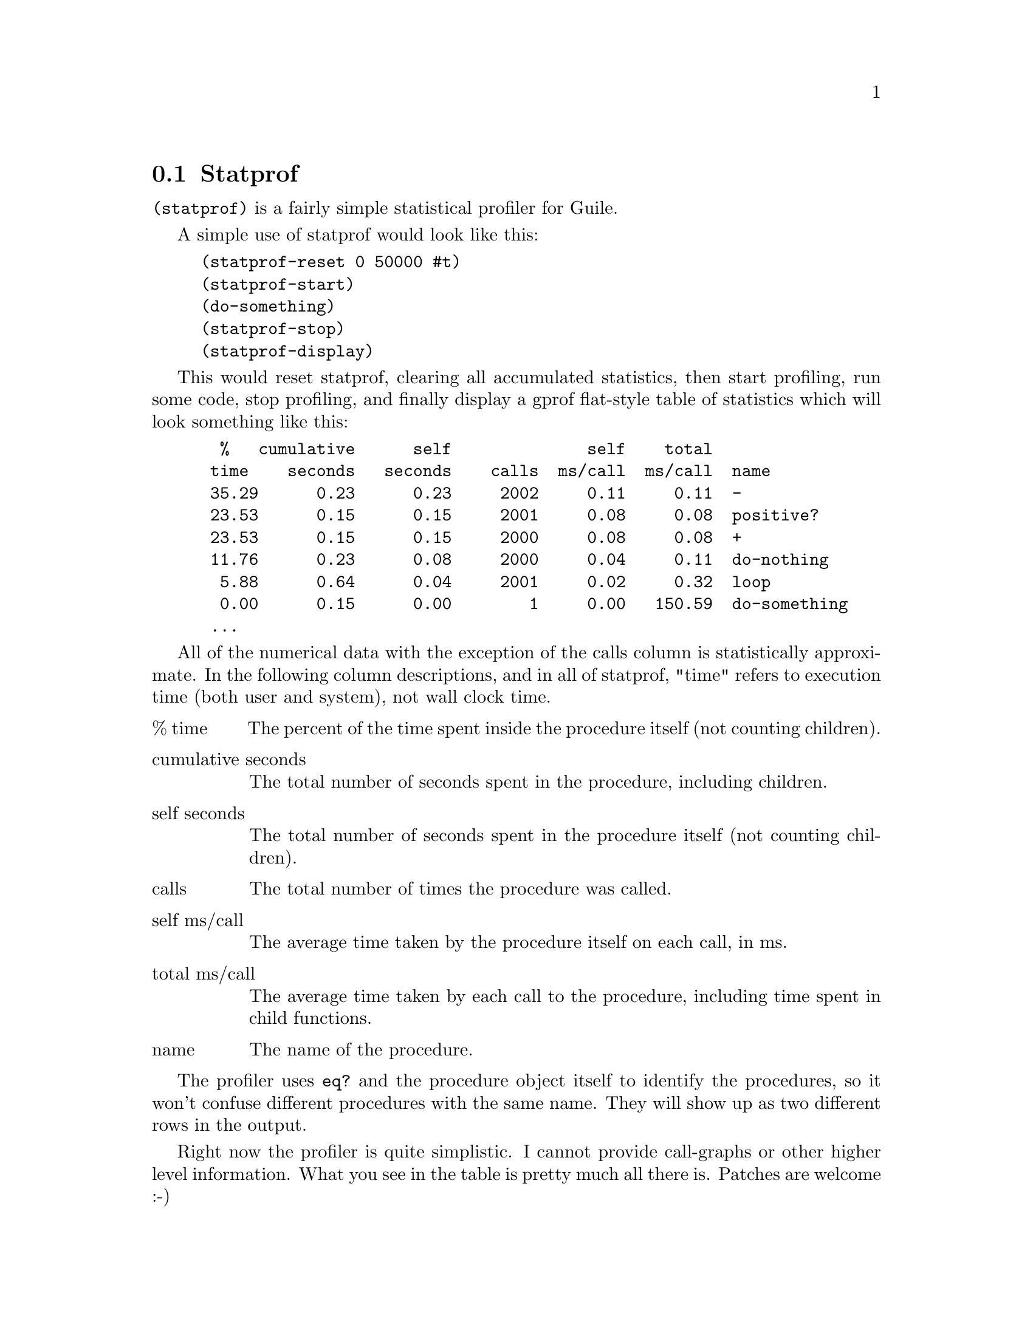 @c -*-texinfo-*-
@c This is part of the GNU Guile Reference Manual.
@c Copyright (C) 2013 Free Software Foundation, Inc.
@c See the file guile.texi for copying conditions.

@node Statprof
@section Statprof

@code{(statprof)} is a fairly simple statistical profiler for Guile.

A simple use of statprof would look like this:

@example 
(statprof-reset 0 50000 #t)
(statprof-start)
(do-something)
(statprof-stop)
(statprof-display)
@end example

This would reset statprof, clearing all accumulated statistics, then
start profiling, run some code, stop profiling, and finally display a
gprof flat-style table of statistics which will look something like
this:

@example 
  %   cumulative      self              self    total
 time    seconds   seconds    calls  ms/call  ms/call  name
 35.29      0.23      0.23     2002     0.11     0.11  -
 23.53      0.15      0.15     2001     0.08     0.08  positive?
 23.53      0.15      0.15     2000     0.08     0.08  +
 11.76      0.23      0.08     2000     0.04     0.11  do-nothing
  5.88      0.64      0.04     2001     0.02     0.32  loop
  0.00      0.15      0.00        1     0.00   150.59  do-something
 ...
@end example

All of the numerical data with the exception of the calls column is
statistically approximate. In the following column descriptions, and in
all of statprof, "time" refers to execution time (both user and system),
not wall clock time.

@table @asis
@item % time
The percent of the time spent inside the procedure itself (not counting
children).

@item cumulative seconds
The total number of seconds spent in the procedure, including children.

@item self seconds
The total number of seconds spent in the procedure itself (not counting
children).

@item calls
The total number of times the procedure was called.

@item self ms/call
The average time taken by the procedure itself on each call, in ms.

@item total ms/call
The average time taken by each call to the procedure, including time
spent in child functions.

@item name
The name of the procedure.

@end table

The profiler uses @code{eq?} and the procedure object itself to identify
the procedures, so it won't confuse different procedures with the same
name. They will show up as two different rows in the output.

Right now the profiler is quite simplistic. I cannot provide call-graphs
or other higher level information. What you see in the table is pretty
much all there is. Patches are welcome :-)

@section Implementation notes
The profiler works by setting the unix profiling signal
@code{ITIMER_PROF} to go off after the interval you define in the call
to @code{statprof-reset}. When the signal fires, a sampling routine is
run which looks at the current procedure that's executing, and then
crawls up the stack, and for each procedure encountered, increments that
procedure's sample count. Note that if a procedure is encountered
multiple times on a given stack, it is only counted once. After the
sampling is complete, the profiler resets profiling timer to fire again
after the appropriate interval.

Meanwhile, the profiler keeps track, via @code{get-internal-run-time},
how much CPU time (system and user -- which is also what
@code{ITIMER_PROF} tracks), has elapsed while code has been executing
within a statprof-start/stop block.

The profiler also tries to avoid counting or timing its own code as much
as possible.

@section Usage
@anchor{statprof statprof-active?}@defun statprof-active? 
Returns @code{#t} if @code{statprof-start} has been called more times
than @code{statprof-stop}, @code{#f} otherwise.

@end defun

@anchor{statprof statprof-start}@defun statprof-start 
Start the profiler.@code{}

@end defun

@anchor{statprof statprof-stop}@defun statprof-stop 
Stop the profiler.@code{}

@end defun

@anchor{statprof statprof-reset}@defun statprof-reset sample-seconds sample-microseconds count-calls? [full-stacks?]
Reset the statprof sampler interval to @var{sample-seconds} and
@var{sample-microseconds}. If @var{count-calls?} is true, arrange to
instrument procedure calls as well as collecting statistical profiling
data. If @var{full-stacks?} is true, collect all sampled stacks into a
list for later analysis.

Enables traps and debugging as necessary.

@end defun

@anchor{statprof statprof-accumulated-time}@defun statprof-accumulated-time 
Returns the time accumulated during the last statprof run.@code{}

@end defun

@anchor{statprof statprof-sample-count}@defun statprof-sample-count 
Returns the number of samples taken during the last statprof run.@code{}

@end defun

@anchor{statprof statprof-fold-call-data}@defun statprof-fold-call-data proc init
Fold @var{proc} over the call-data accumulated by statprof. Cannot be
called while statprof is active. @var{proc} should take two arguments,
@code{(@var{call-data} @var{prior-result})}.

Note that a given proc-name may appear multiple times, but if it does,
it represents different functions with the same name.

@end defun

@anchor{statprof statprof-proc-call-data}@defun statprof-proc-call-data proc
Returns the call-data associated with @var{proc}, or @code{#f} if none
is available.

@end defun

@anchor{statprof statprof-call-data-name}@defun statprof-call-data-name cd
@end defun

@anchor{statprof statprof-call-data-calls}@defun statprof-call-data-calls cd
@end defun

@anchor{statprof statprof-call-data-cum-samples}@defun statprof-call-data-cum-samples cd
@end defun

@anchor{statprof statprof-call-data-self-samples}@defun statprof-call-data-self-samples cd
@end defun

@anchor{statprof statprof-call-data->stats}@defun statprof-call-data->stats call-data
Returns an object of type @code{statprof-stats}.

@end defun

@anchor{statprof statprof-stats-proc-name}@defun statprof-stats-proc-name stats
@end defun

@anchor{statprof statprof-stats-%-time-in-proc}@defun statprof-stats-%-time-in-proc stats
@end defun

@anchor{statprof statprof-stats-cum-secs-in-proc}@defun statprof-stats-cum-secs-in-proc stats
@end defun

@anchor{statprof statprof-stats-self-secs-in-proc}@defun statprof-stats-self-secs-in-proc stats
@end defun

@anchor{statprof statprof-stats-calls}@defun statprof-stats-calls stats
@end defun

@anchor{statprof statprof-stats-self-secs-per-call}@defun statprof-stats-self-secs-per-call stats
@end defun

@anchor{statprof statprof-stats-cum-secs-per-call}@defun statprof-stats-cum-secs-per-call stats
@end defun

@anchor{statprof statprof-display}@defun statprof-display . _
Displays a gprof-like summary of the statistics collected. Unless an
optional @var{port} argument is passed, uses the current output port.

@end defun

@anchor{statprof statprof-display-anomolies}@defun statprof-display-anomolies 
A sanity check that attempts to detect anomolies in statprof's
statistics.@code{}

@end defun

@anchor{statprof statprof-fetch-stacks}@defun statprof-fetch-stacks 
Returns a list of stacks, as they were captured since the last call to
@code{statprof-reset}.

Note that stacks are only collected if the @var{full-stacks?} argument
to @code{statprof-reset} is true.

@end defun

@anchor{statprof statprof-fetch-call-tree}@defun statprof-fetch-call-tree 
@verbatim 
Return a call tree for the previous statprof run.

The return value is a list of nodes, each of which is of the type:
@@code
 node ::= (@@var@{proc@} @@var@{count@} . @@var@{nodes@})
@@end code
@end verbatim

@end defun

@anchor{statprof statprof}@defun statprof thunk [#:loop] [#:hz] [#:count-calls?] [#:full-stacks?]
Profiles the execution of @var{thunk}.

The stack will be sampled @var{hz} times per second, and the thunk
itself will be called @var{loop} times.

If @var{count-calls?} is true, all procedure calls will be recorded.
This operation is somewhat expensive.

If @var{full-stacks?} is true, at each sample, statprof will store away
the whole call tree, for later analysis. Use
@code{statprof-fetch-stacks} or @code{statprof-fetch-call-tree} to
retrieve the last-stored stacks.

@end defun

@anchor{statprof with-statprof}@defspec with-statprof args
Profiles the expressions in its body.

Keyword arguments:

@table @code
@item #:loop
Execute the body @var{loop} number of times, or @code{#f} for no looping

default: @code{#f}

@item #:hz
Sampling rate

default: @code{20}

@item #:count-calls?
Whether to instrument each function call (expensive)

default: @code{#f}

@item #:full-stacks?
Whether to collect away all sampled stacks into a list

default: @code{#f}

@end table

@end defspec

@anchor{statprof gcprof}@defun gcprof thunk [#:loop] [#:full-stacks?]
Do an allocation profile of the execution of @var{thunk}.

The stack will be sampled soon after every garbage collection, yielding
an approximate idea of what is causing allocation in your program.

Since GC does not occur very frequently, you may need to use the
@var{loop} parameter, to cause @var{thunk} to be called @var{loop}
times.

If @var{full-stacks?} is true, at each sample, statprof will store away
the whole call tree, for later analysis. Use
@code{statprof-fetch-stacks} or @code{statprof-fetch-call-tree} to
retrieve the last-stored stacks.

@end defun
